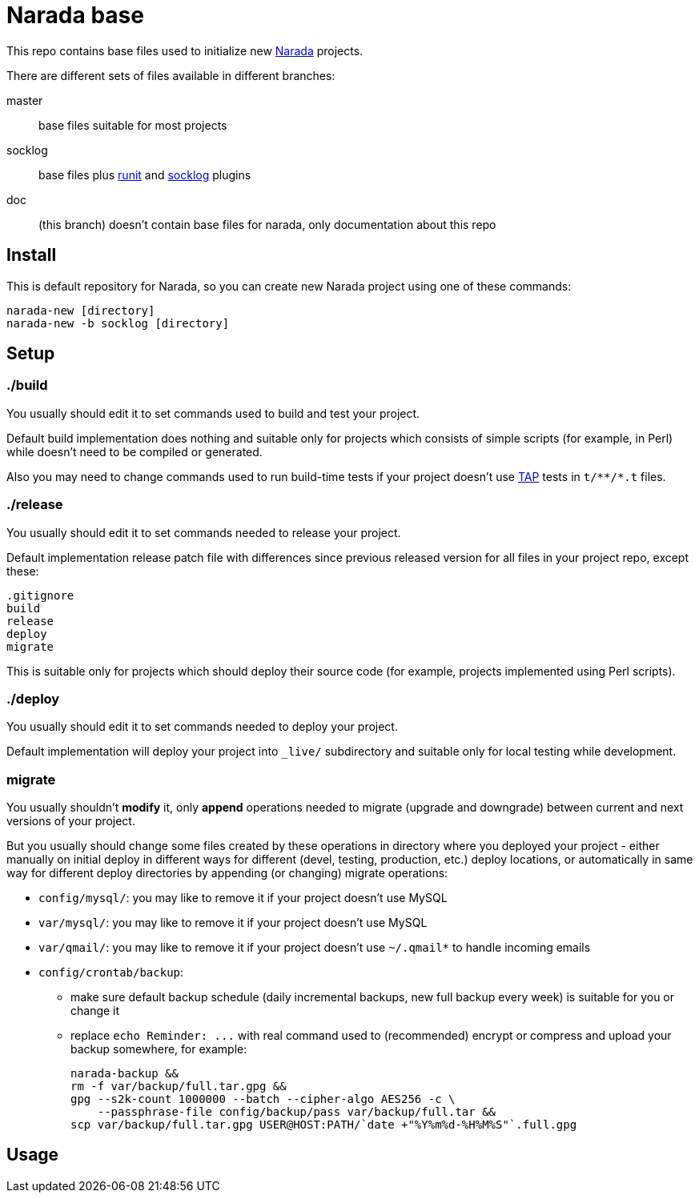 Narada base
===========

This repo contains base files used to initialize new
https://github.com/powerman/Narada[Narada] projects.

There are different sets of files available in different branches:

master:: base files suitable for most projects

socklog:: base files plus
https://github.com/powerman/narada-plugin-runit[runit] and
https://github.com/powerman/narada-plugin-socklog[socklog] plugins

doc:: (this branch) doesn't contain base files for narada, only
documentation about this repo


== Install

This is default repository for Narada, so you can create new Narada
project using one of these commands:

[source,sh]
narada-new [directory]
narada-new -b socklog [directory]


== Setup

=== ./build

You usually should edit it to set commands used to build and test your
project.

Default build implementation does nothing and suitable only for projects
which consists of simple scripts (for example, in Perl) while doesn't need
to be compiled or generated.

Also you may need to change commands used to run build-time tests if your
project doesn't use http://testanything.org/[TAP] tests in `t/**/*.t`
files.

=== ./release

You usually should edit it to set commands needed to release your project.

Default implementation release patch file with differences since previous
released version for all files in your project repo, except these:

----
.gitignore
build
release
deploy
migrate
----

This is suitable only for projects which should deploy their source code
(for example, projects implemented using Perl scripts).

=== ./deploy

You usually should edit it to set commands needed to deploy your project.

Default implementation will deploy your project into `_live/` subdirectory
and suitable only for local testing while development.

=== migrate

You usually shouldn't *modify* it, only *append* operations needed to migrate
(upgrade and downgrade) between current and next versions of your project.

But you usually should change some files created by these operations in
directory where you deployed your project - either manually on initial
deploy in different ways for different (devel, testing, production, etc.)
deploy locations, or automatically in same way for different deploy
directories by appending (or changing) migrate operations:

- `config/mysql/`: you may like to remove it if your project doesn't use
  MySQL
- `var/mysql/`: you may like to remove it if your project doesn't use
  MySQL
- `var/qmail/`: you may like to remove it if your project doesn't use
  `~/.qmail*` to handle incoming emails
- `config/crontab/backup`:
  * make sure default backup schedule (daily incremental backups, new
    full backup every week) is suitable for you or change it
  * replace `echo Reminder: ...` with real command used to (recommended)
    encrypt or compress and upload your backup somewhere, for example:
+
[source,sh]
----
narada-backup &&
rm -f var/backup/full.tar.gpg &&
gpg --s2k-count 1000000 --batch --cipher-algo AES256 -c \
    --passphrase-file config/backup/pass var/backup/full.tar &&
scp var/backup/full.tar.gpg USER@HOST:PATH/`date +"%Y%m%d-%H%M%S"`.full.gpg
----


== Usage


